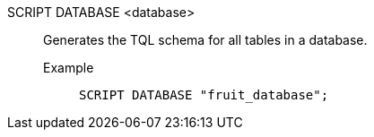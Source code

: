 SCRIPT DATABASE <database>:: Generates the TQL schema for all tables in a database.
Example;;
+
[source]
----
SCRIPT DATABASE "fruit_database";
----